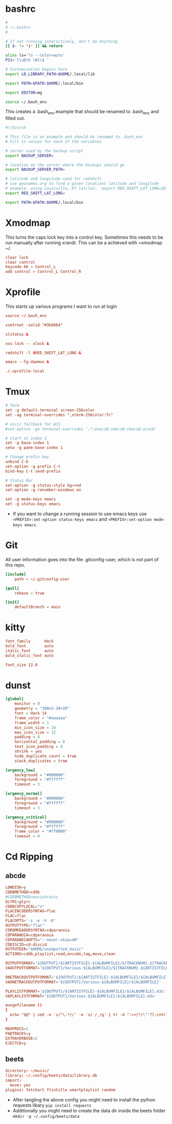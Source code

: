 * bashrc
#+name: .bashrc
#+begin_src sh :tangle ~/.bashrc
  #
  # ~/.bashrc
  #

  # If not running interactively, don't do anything
  [[ $- != *i* ]] && return

  alias ls='ls --color=auto'
  PS1='[\u@\h \W]\$ '

  # Customization begins here
  export LD_LIBRARY_PATH=$HOME/.local/lib

  export PATH=$PATH:$HOME/.local/bin

  export EDITOR=mg

  source ~/.bash_env
#+end_src

This creates a .bash_env.example that should be renamed to .bash_env and filled out.
#+name: .bash_env
#+begin_src sh :tangle ~/.bash_env.example
  #!/bin/sh

  # This file is an example and should be renamed to .bash_env
  # Fill in values for each of the variables

  # server used by the backup script
  export BACKUP_SERVER=

  # location on the server where the backups should go
  export BACKUP_SERVER_PATH=

  # latitude and longitude used for redshift
  # use geonames.org to find a given locations latitude and longitude
  # example, using Louisville, KY lat/lon: `export RED_SHIFT_LAT_LONG=38.25424:-85.75941`
  export RED_SHIFT_LAT_LONG=
#+end_src

#+name: .profile
  #+begin_src sh :tangle ~/.profile
    export PATH=$PATH:$HOME/.local/bin
#+end_src
* Xmodmap
This turns the caps lock key into a control key. Sometimes this needs to be run manually after running xrandr. This can be a achieved with =xmodmap ~/.
#+name: .Xmodmap
#+begin_src conf :tangle ~/.Xmodmap
  clear lock
  clear control
  keycode 66 = Control_L
  add control = Control_L Control_R
#+end_src
* Xprofile
This starts up various programs I want to run at login
#+name: .xprofile
#+begin_src conf :tangle ~/.xprofile
  source ~/.bash_env

  xsetroot -solid "#3b6064"

  slstatus &

  xss-lock -- xlock &

  redshift -l $RED_SHIFT_LAT_LONG &

  emacs --fg-daemon &

  ./.xprofile-local
#+end_src

* Tmux
#+name: .tmux.conf
#+begin_src conf :tangle ~/.tmux.conf
  # Term
  set -g default-terminal screen-256color
  set -ag terminal-overrides ",xterm-256color:Tc"

  # ascii fallback for ACS
  #set-option -ga terminal-overrides ',*:enacs@:smacs@:rmacs@:acsc@'

  # start at index 1
  set -g base-index 1
  setw -g pane-base-index 1

  # Change prefix key
  unbind C-b
  set-option -g prefix C-t
  bind-key C-t send-prefix

  # Status Bar
  set-option -g status-style bg=red
  set-option -g renumber-windows on

  set -g mode-keys emacs
  set -g status-keys emacs
#+end_src
- If you want to change a running session to use emacs keys use =<PREFIX>:set-option status-keys emacs= and =<PREFIX>:set-option mode-keys emacs=.
* Git
All user information goes into the file .gitconfig-user, which is not part of this repo.
#+name: .gitconfig
#+begin_src conf :tangle ~/.gitconfig
  [include]
	  path = ~/.gitconfig-user

  [pull]
	  rebase = true

  [init]
	  defaultBranch = main
#+end_src
* kitty
#+name: kitty.conf
#+begin_src conf :tangle ~/.config/kitty/kitty.conf :mkdirp yes
  font_family      Hack
  bold_font        auto
  italic_font      auto
  bold_italic_font auto

  font_size 12.0
#+end_src
* dunst
#+name: dunstrc
#+begin_src conf :tangle ~/.config/dunst/dunstrc :mkdirp yes
  [global]
      monitor = 0
      geometry = "300x5-30+20"
      font = Hack 14
      frame_color = "#aaaaaa"
      frame_width = 1
      min_icon_size = 16
      max_icon_size = 32
      padding = 8
      horizontal_padding = 8
      text_icon_padding = 8
      shrink = yes
      hide_duplicate_count = true
      stack_duplicates = true

  [urgency_low]
      background = "#000000"
      foreground = "#ffffff"
      timeout = 3

  [urgency_normal]
      background = "#000000"
      foreground = "#ffffff"
      timeout = 3

  [urgency_critical]
      background = "#900000"
      foreground = "#ffffff"
      frame_color = "#ff0000"
      timeout = 0
#+end_src
* Cd Ripping
** abcde
#+begin_src conf :tangle ~/.abcde.conf
  LOWDISK=y
  CDDBMETHOD=cddb
  #CDDBMETHOD=musicbrainz
  GLYRC=glyrc
  CDDBCOPYLOCAL="n"
  FLACENCODERSYNTAX=flac
  FLAC=flac
  FLACOPTS='-s -e -V -8'
  OUTPUTTYPE="flac"
  CDROMREADERSYNTAX=cdparanoia
  CDPARANOIA=cdparanoia
  CDPARANOIAOPTS="--never-skip=40"
  CDDISCID=cd-discid
  OUTPUTDIR="$HOME/unimported_music"
  ACTIONS=cddb,playlist,read,encode,tag,move,clean

  OUTPUTFORMAT='${OUTPUT}/${ARTISTFILE}-${ALBUMFILE}/${TRACKNUM}.${TRACKFILE}'
  VAOUTPUTFORMAT='${OUTPUT}/Various-${ALBUMFILE}/${TRACKNUM}.${ARTISTFILE}-${TRACKFILE}'

  ONETRACKOUTPUTFORMAT='${OUTPUT}/${ARTISTFILE}-${ALBUMFILE}/${ALBUMFILE}'
  VAONETRACKOUTPUTFORMAT='${OUTPUT}/Various-${ALBUMFILE}/${ALBUMFILE}'

  PLAYLISTFORMAT='${OUTPUT}/${ARTISTFILE}-${ALBUMFILE}/${ALBUMFILE}.m3u'
  VAPLAYLISTFORMAT='${OUTPUT}/Various-${ALBUMFILE}/${ALBUMFILE}.m3u'

  mungefilename ()
  {
    echo "$@" | sed -e 's/^\.*//' -e 's/ /_/g' | tr -d ":><|*/\"'?[:cntrl:]"
  }

  MAXPROCS=2
  PADTRACKS=y
  EXTRAVERBOSE=2
  EJECTCD=y
#+end_src
** beets
#+begin_src conf :tangle ~/.config/beets/config.yaml :mkdirp yes
  directory: ~/music/
  library: ~/.config/beets/data/library.db
  import:
    move: yes
  plugins: fetchart ftintitle smartplaylist random

#+end_src
- After tangling the above config you might need to install the python requests libary =pip install requests=
- Additionally you might need to create the data dir inside the beets folder =mkdir -p ~/.config/beets/data=
